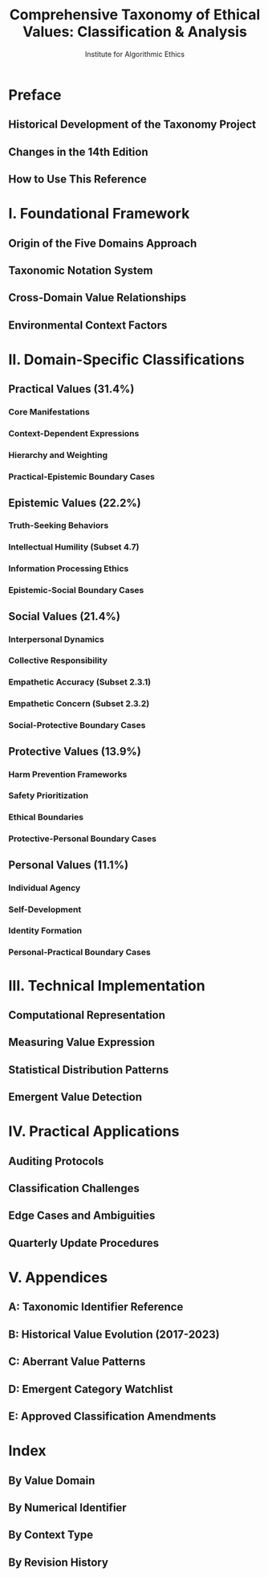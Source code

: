 #+TITLE: Comprehensive Taxonomy of Ethical Values: Classification & Analysis
#+AUTHOR: Institute for Algorithmic Ethics
#+EDITION: 2023 (14th Edition)
#+PUBLISHER: Institute Academic Press

* Preface
** Historical Development of the Taxonomy Project
** Changes in the 14th Edition
** How to Use This Reference

* I. Foundational Framework
** Origin of the Five Domains Approach
** Taxonomic Notation System
** Cross-Domain Value Relationships
** Environmental Context Factors

* II. Domain-Specific Classifications
** Practical Values (31.4%)
*** Core Manifestations
*** Context-Dependent Expressions
*** Hierarchy and Weighting
*** Practical-Epistemic Boundary Cases

** Epistemic Values (22.2%)
*** Truth-Seeking Behaviors
*** Intellectual Humility (Subset 4.7)
*** Information Processing Ethics
*** Epistemic-Social Boundary Cases

** Social Values (21.4%)
*** Interpersonal Dynamics
*** Collective Responsibility
*** Empathetic Accuracy (Subset 2.3.1)
*** Empathetic Concern (Subset 2.3.2)
*** Social-Protective Boundary Cases

** Protective Values (13.9%)
*** Harm Prevention Frameworks
*** Safety Prioritization
*** Ethical Boundaries
*** Protective-Personal Boundary Cases

** Personal Values (11.1%)
*** Individual Agency
*** Self-Development
*** Identity Formation
*** Personal-Practical Boundary Cases

* III. Technical Implementation
** Computational Representation
** Measuring Value Expression
** Statistical Distribution Patterns
** Emergent Value Detection

* IV. Practical Applications
** Auditing Protocols
** Classification Challenges
** Edge Cases and Ambiguities
** Quarterly Update Procedures

* V. Appendices
** A: Taxonomic Identifier Reference
** B: Historical Value Evolution (2017-2023)
** C: Aberrant Value Patterns
** D: Emergent Category Watchlist
** E: Approved Classification Amendments

* Index
** By Value Domain
** By Numerical Identifier
** By Context Type
** By Revision History
